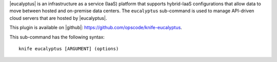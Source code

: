 .. This is an included file that describes a sub-command or argument in Knife.


|eucalyptus| is an infrastructure as a service (IaaS) platform that supports hybrid-IaaS configurations that allow data to move between hosted and on-premise data centers. The ``eucalyptus`` sub-command is used to manage API-driven cloud servers that are hosted by |eucalyptus|.

This plugin is available on |github|: https://github.com/opscode/knife-eucalyptus.

This sub-command has the following syntax::

   knife eucalyptus [ARGUMENT] (options)

